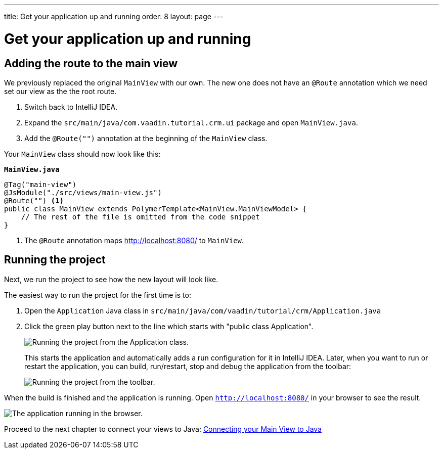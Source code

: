 ---
title: Get your application up and running
order: 8
layout: page
---

[[designer.run.application]]
= Get your application up and running

[#add-route-to-main-view]
== Adding the route to the main view

We previously replaced the original `MainView` with our own. The new one does not have an `@Route` annotation which we need set our view as the the root route.

. Switch back to IntelliJ IDEA.
. Expand the `src/main/java/com.vaadin.tutorial.crm.ui` package and open `MainView.java`.
. Add the `@Route("")` annotation at the beginning of the `MainView` class.

Your `MainView` class should now look like this:

.`*MainView.java*`
[source,java]
----
@Tag("main-view")
@JsModule("./src/views/main-view.js")
@Route("") <1>
public class MainView extends PolymerTemplate<MainView.MainViewModel> {
    // The rest of the file is omitted from the code snippet
}
----
<1> The `@Route` annotation maps http://localhost:8080/ to `MainView`.

[#layout-finished-run-the-project]
== Running the project

Next, we run the project to see how the new layout will look like.

The easiest way to run the project for the first time is to:

. Open the `Application` Java class in `src/main/java/com/vaadin/tutorial/crm/Application.java`
. Click the green play button next to the line which starts with "public class Application".
+
image::images/running-the-app-for-the-first-time.png[Running the project from the Application class.]
+
This starts the application and automatically adds a run configuration for it in IntelliJ IDEA. Later, when you want to run or restart the application, you can build, run/restart, stop and debug the application from the toolbar:
+
image::images/intellij-toolbar-run-configurations.png[Running the project from the toolbar.]

When the build is finished and the application is running. Open `http://localhost:8080/` in your browser to see the result.

image::images/app-layout-finished.png[The application running in the browser.]

Proceed to the next chapter to connect your views to Java: <<designer-connecting-your-main-view-to-java#,Connecting your Main View to Java>>